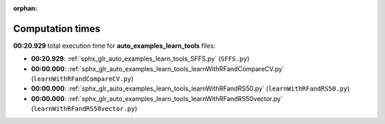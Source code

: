
:orphan:

.. _sphx_glr_auto_examples_learn_tools_sg_execution_times:

Computation times
=================
**00:20.929** total execution time for **auto_examples_learn_tools** files:

- **00:20.929**: :ref:`sphx_glr_auto_examples_learn_tools_SFFS.py` (``SFFS.py``)
- **00:00.000**: :ref:`sphx_glr_auto_examples_learn_tools_learnWithRFandCompareCV.py` (``learnWithRFandCompareCV.py``)
- **00:00.000**: :ref:`sphx_glr_auto_examples_learn_tools_learnWithRFandRS50.py` (``learnWithRFandRS50.py``)
- **00:00.000**: :ref:`sphx_glr_auto_examples_learn_tools_learnWithRFandRS50vector.py` (``learnWithRFandRS50vector.py``)
